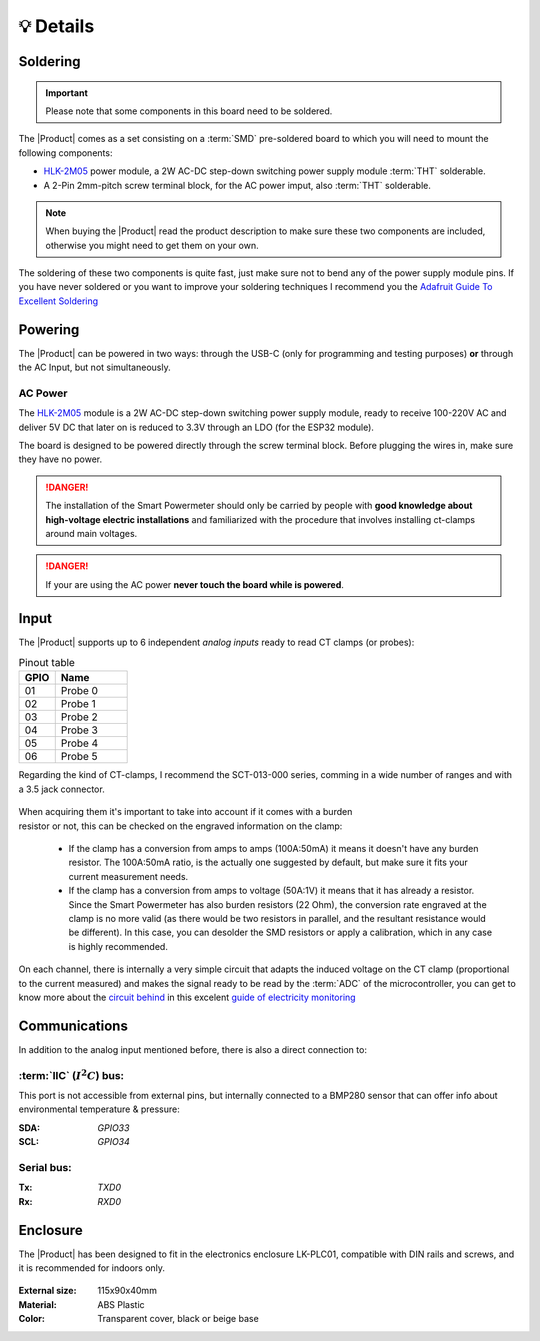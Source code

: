 💡 Details
===============

Soldering 
----------
.. Important::
    Please note that some components in this board need to be soldered.

The |Product| comes as a set consisting on a :term:`SMD` pre-soldered board to which you will need to mount the following components:

* `HLK-2M05 <https://www.hlktech.com/en/Goods-39.html>`_ power module, a 2W AC-DC step-down switching power supply module :term:`THT` solderable.
* A 2-Pin 2mm-pitch screw terminal block, for the AC power imput, also :term:`THT` solderable.

.. Note:: 
  When buying the |Product| read the product description to make sure these two components are included, otherwise you might need to get them on your
  own.

The soldering of these two components is quite fast, just make sure not to bend any of the power supply module pins. If you have never soldered or you want to improve your soldering techniques I recommend you 
the `Adafruit Guide To Excellent Soldering <https://learn.adafruit.com/adafruit-guide-excellent-soldering>`_

Powering
--------
The |Product| can be powered in two ways: through the USB-C (only for programming and testing purposes) **or** through the AC Input, but not simultaneously. 


AC Power
^^^^^^^^^^^^^
The `HLK-2M05 <https://www.hlktech.com/en/Goods-39.html>`_ module is a 2W AC-DC step-down 
switching power supply module, ready to receive 100-220V AC and deliver 5V DC that later on is reduced to 3.3V through an LDO (for the ESP32 module).

The board is designed to be powered directly through the screw terminal block. Before plugging the wires in, make sure they have no power.

.. Danger::
    The installation of the Smart Powermeter should only be carried by people with **good knowledge about high-voltage electric installations** 
    and familiarized with the procedure that involves installing ct-clamps around main voltages.

.. Danger::
    If your are using the AC power **never touch the board while is powered**. 

Input
-----------
The |Product| supports up to 6 independent *analog inputs* ready to read CT clamps (or probes):

.. _pinout:

.. list-table:: Pinout table
    :widths: 10 20
    :header-rows: 1

    * - GPIO
      - Name
    * - 01
      - Probe 0
    * - 02
      - Probe 1
    * - 03
      - Probe 2
    * - 04
      - Probe 3
    * - 05
      - Probe 4
    * - 06
      - Probe 5

Regarding the kind of CT-clamps, I recommend the SCT-013-000 series, comming in a 
wide number of ranges and with a 3.5 jack connector. 

.. figure:: images/getting_started/CT.png
    :align: center
    :figwidth: 400px


.. figure:: images/getting_started/amps_to_amps.png
    :align: right
    :figwidth: 200px 
    
    
When acquiring them it's important to take into account if it comes with a burden resistor or not, this can be checked on the engraved information on the clamp: 

 * If the clamp has a conversion from amps to amps (100A:50mA) it means it doesn't have any burden resistor. The 100A:50mA ratio, is the actually one suggested by default, but make sure it fits your current measurement needs.
 * If the clamp has a conversion from amps to voltage (50A:1V) it means that it has already a resistor. Since the Smart Powermeter has also burden resistors (22 Ohm), the conversion rate engraved at the clamp is no more valid (as there would be two resistors in parallel, and the resultant resistance would be different). In this case, you can desolder the SMD resistors or apply a calibration, which in any case is highly recommended.   

.. figure:: images/getting_started/burden_resistor.png
    :align: center
    :figwidth: 300px
  

On each channel, there is internally a very simple circuit that adapts the induced voltage on the CT clamp (proportional to the current measured)
and makes the signal ready to be read by the :term:`ADC` of the microcontroller, you can get to know more about the `circuit behind <https://docs.openenergymonitor.org/electricity-monitoring/ct-sensors/interface-with-arduino.html>`_  
in this excelent `guide of electricity monitoring <https://docs.openenergymonitor.org/electricity-monitoring/index.html>`_ 

Communications
-----------
In addition to the analog input mentioned before, there is also a direct connection to:

:term:`IIC` (:math:`I^2C`) bus:
^^^^^^^^
This port is not accessible from external pins, but internally connected to a BMP280 sensor that can offer info about 
environmental temperature & pressure:

:SDA: *GPIO33*
:SCL: *GPIO34*

Serial bus:
^^^^^^^^^^^
:Tx: *TXD0*
:Rx: *RXD0*

.. _enclosure:

Enclosure
---------
The |Product| has been designed to fit in the electronics enclosure LK-PLC01,
compatible with DIN rails and screws, and it is recommended for indoors only.

.. figure:: images/assembly/enclosure.png
    :align: center
    :figwidth: 300px

:External size: 115x90x40mm
:Material: ABS Plastic
:Color: Transparent cover, black or beige base